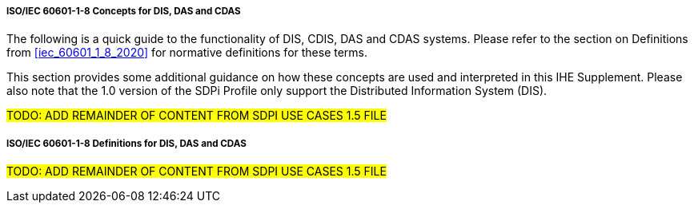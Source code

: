 // ISO/IEC 60601-1-8 Overview & Definitions for DIS / DAS / CDAS Use Cases


//[sdpi_offset=2]
===== ISO/IEC 60601-1-8 Concepts for DIS, DAS and CDAS

The following is a quick guide to the functionality of DIS, CDIS, DAS and CDAS systems.  Please refer to the section on Definitions from <<iec_60601_1_8_2020>> for normative definitions for these terms.

This section provides some additional guidance on how these concepts are used and interpreted in this IHE Supplement.  Please also note that the 1.0 version of the SDPi Profile only support the Distributed Information System (DIS).

#TODO:  ADD REMAINDER OF CONTENT FROM SDPI USE CASES 1.5 FILE#

===== ISO/IEC 60601-1-8 Definitions for DIS, DAS and CDAS

#TODO:  ADD REMAINDER OF CONTENT FROM SDPI USE CASES 1.5 FILE#

